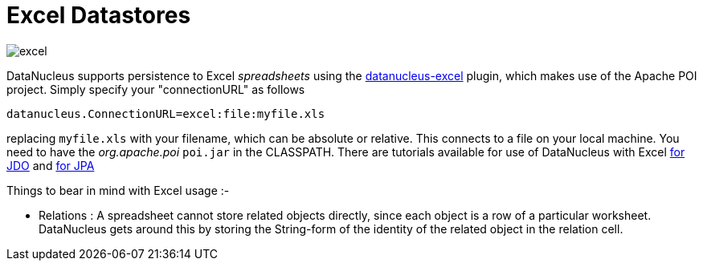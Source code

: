 [[excel]]
= Excel Datastores
:_basedir: ../
:_imagesdir: images/


image:../images/datastore/excel.png[]

DataNucleus supports persistence to Excel _spreadsheets_ using the https://github.com/datanucleus/datanucleus-excel[datanucleus-excel] plugin, 
which makes use of the Apache POI project. Simply specify your "connectionURL" as follows

-----
datanucleus.ConnectionURL=excel:file:myfile.xls
-----

replacing `myfile.xls` with your filename, which can be absolute or relative. This connects to a file on your local machine. 
You need to have the _org.apache.poi_ `poi.jar` in the CLASSPATH.
There are tutorials available for use of DataNucleus with Excel link:../jdo/tutorial_excel.html[for JDO] and link:../jpa/tutorial_excel.html[for JPA]

Things to bear in mind with Excel usage :-

* Relations : A spreadsheet cannot store related objects directly, since each object is a row of a particular worksheet. 
DataNucleus gets around this by storing the String-form of the identity of the related object in the relation cell.

